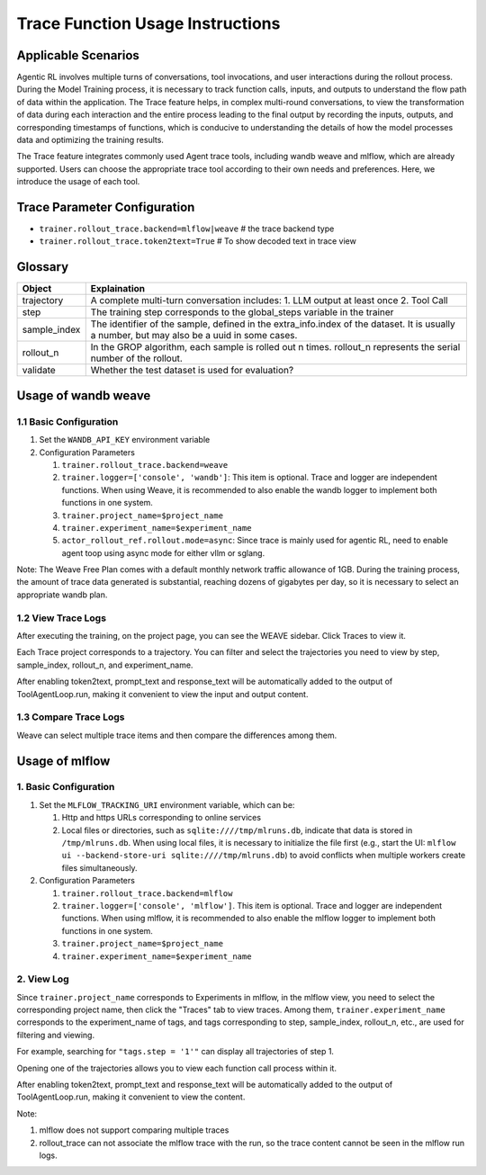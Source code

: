 Trace Function Usage Instructions
========================================

Applicable Scenarios
--------------------

Agentic RL involves multiple turns of conversations, tool invocations, and user interactions during the rollout process. During the Model Training process, it is necessary to track function calls, inputs, and outputs to understand the flow path of data within the application. The Trace feature helps, in complex multi-round conversations, to view the transformation of data during each interaction and the entire process leading to the final output by recording the inputs, outputs, and corresponding timestamps of functions, which is conducive to understanding the details of how the model processes data and optimizing the training results.

The Trace feature integrates commonly used Agent trace tools, including wandb weave and mlflow, which are already supported. Users can choose the appropriate trace tool according to their own needs and preferences. Here, we introduce the usage of each tool.


Trace Parameter Configuration
-----------------------------

- ``trainer.rollout_trace.backend=mlflow|weave`` # the trace backend type
- ``trainer.rollout_trace.token2text=True`` # To show decoded text in trace view


Glossary
--------

+----------------+------------------------------------------------------------------------------------------------------+
| Object         | Explaination                                                                                         |
+================+======================================================================================================+
| trajectory     | A complete multi-turn conversation includes:                                                         |
|                | 1. LLM output at least once                                                                          |
|                | 2. Tool Call                                                                                         |
+----------------+------------------------------------------------------------------------------------------------------+
| step           | The training step corresponds to the global_steps variable in the trainer                            |
+----------------+------------------------------------------------------------------------------------------------------+
| sample_index   | The identifier of the sample, defined in the extra_info.index of the dataset. It is usually a number,|
|                | but may also be a uuid in some cases.                                                                |
+----------------+------------------------------------------------------------------------------------------------------+
| rollout_n      | In the GROP algorithm, each sample is rolled out n times. rollout_n represents the serial number of  |
|                | the rollout.                                                                                         |
+----------------+------------------------------------------------------------------------------------------------------+
| validate       | Whether the test dataset is used for evaluation?                                                     |
+----------------+------------------------------------------------------------------------------------------------------+

Usage of wandb weave
--------------------

1.1 Basic Configuration
~~~~~~~~~~~~~~~~~~~~~~~

1. Set the ``WANDB_API_KEY`` environment variable
2. Configuration Parameters

   1. ``trainer.rollout_trace.backend=weave``
   2. ``trainer.logger=['console', 'wandb']``: This item is optional. Trace and logger are independent functions. When using Weave, it is recommended to also enable the wandb logger to implement both functions in one system.
   3. ``trainer.project_name=$project_name``
   4. ``trainer.experiment_name=$experiment_name``
   5. ``actor_rollout_ref.rollout.mode=async``: Since trace is mainly used for agentic RL, need to enable agent toop using async mode for either vllm or sglang.

Note:
The Weave Free Plan comes with a default monthly network traffic allowance of 1GB. During the training process, the amount of trace data generated is substantial, reaching dozens of gigabytes per day, so it is necessary to select an appropriate wandb plan.


1.2 View Trace Logs
~~~~~~~~~~~~~~~~~~~

After executing the training, on the project page, you can see the WEAVE sidebar. Click Traces to view it.

Each Trace project corresponds to a trajectory. You can filter and select the trajectories you need to view by step, sample_index, rollout_n, and experiment_name.

After enabling token2text, prompt_text and response_text will be automatically added to the output of ToolAgentLoop.run, making it convenient to view the input and output content.

.. image:: https://github.com/eric-haibin-lin/verl-community/blob/main/docs/weave_trace_list.png?raw=true

1.3 Compare Trace Logs
~~~~~~~~~~~~~~~~~~~~~~

Weave can select multiple trace items and then compare the differences among them.

.. image:: https://github.com/eric-haibin-lin/verl-community/blob/main/docs/weave_trace_compare.png?raw=true

Usage of mlflow
---------------

1. Basic Configuration
~~~~~~~~~~~~~~~~~~~~~~

1. Set the ``MLFLOW_TRACKING_URI`` environment variable, which can be:

   1. Http and https URLs corresponding to online services
   2. Local files or directories, such as ``sqlite:////tmp/mlruns.db``, indicate that data is stored in ``/tmp/mlruns.db``. When using local files, it is necessary to initialize the file first (e.g., start the UI: ``mlflow ui --backend-store-uri sqlite:////tmp/mlruns.db``) to avoid conflicts when multiple workers create files simultaneously.

2. Configuration Parameters

   1. ``trainer.rollout_trace.backend=mlflow``
   2. ``trainer.logger=['console', 'mlflow']``. This item is optional. Trace and logger are independent functions. When using mlflow, it is recommended to also enable the mlflow logger to implement both functions in one system.
   3. ``trainer.project_name=$project_name``
   4. ``trainer.experiment_name=$experiment_name``


2. View Log
~~~~~~~~~~~

Since ``trainer.project_name`` corresponds to Experiments in mlflow, in the mlflow view, you need to select the corresponding project name, then click the "Traces" tab to view traces. Among them, ``trainer.experiment_name`` corresponds to the experiment_name of tags, and tags corresponding to step, sample_index, rollout_n, etc., are used for filtering and viewing.

For example, searching for ``"tags.step = '1'"`` can display all trajectories of step 1.

.. image:: https://github.com/eric-haibin-lin/verl-community/blob/main/docs/mlflow_trace_list.png?raw=true

Opening one of the trajectories allows you to view each function call process within it.

After enabling token2text, prompt_text and response_text will be automatically added to the output of ToolAgentLoop.run, making it convenient to view the content.

.. image:: https://github.com/eric-haibin-lin/verl-community/blob/main/docs/mlflow_trace_view.png?raw=true

Note:

1. mlflow does not support comparing multiple traces
2. rollout_trace can not associate the mlflow trace with the run, so the trace content cannot be seen in the mlflow run logs.
